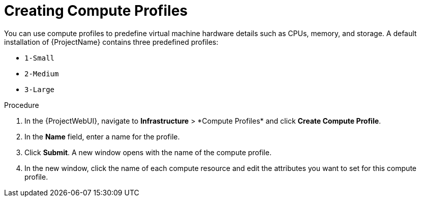 [id="creating-compute-profiles_{context}"]
= Creating Compute Profiles

You can use compute profiles to predefine virtual machine hardware details such as CPUs, memory, and storage.
A default installation of {ProjectName} contains three predefined profiles:

* `1-Small`
* `2-Medium`
* `3-Large`

.Procedure

. In the {ProjectWebUI}, navigate to *Infrastructure*{nbsp}>{nbsp}*Compute Profiles* and click *Create Compute Profile*.
. In the *Name* field, enter a name for the profile.
. Click *Submit*.
A new window opens with the name of the compute profile.
. In the new window, click the name of each compute resource and edit the attributes you want to set for this compute profile.
